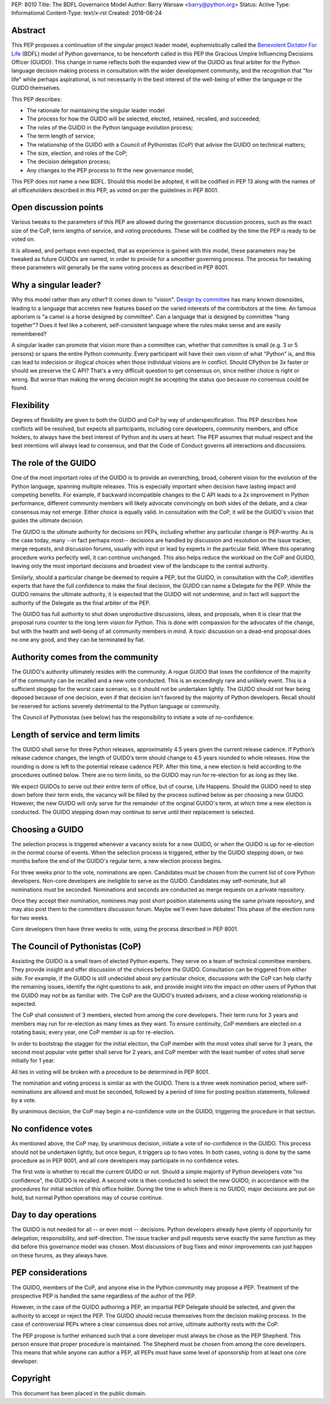 PEP: 8010
Title: The BDFL Governance Model
Author: Barry Warsaw <barry@python.org>
Status: Active
Type: Informational
Content-Type: text/x-rst
Created: 2018-08-24


Abstract
========

This PEP proposes a continuation of the singular project leader model,
euphemistically called the `Benevolent Dictator For Life
<https://en.wikipedia.org/wiki/Benevolent_dictator_for_life>`_ (BDFL)
model of Python governance, to be henceforth called in this PEP the
Gracious Umpire Influencing Decisions Officer (GUIDO).  This change in
name reflects both the expanded view of the GUIDO as final arbiter for
the Python language decision making process in consultation with the
wider development community, and the recognition that "for life" while
perhaps aspirational, is not necessarily in the best interest of the
well-being of either the language or the GUIDO themselves.

This PEP describes:

* The rationale for maintaining the singular leader model
* The process for how the GUIDO will be selected, elected, retained,
  recalled, and succeeded;
* The roles of the GUIDO in the Python language evolution process;
* The term length of service;
* The relationship of the GUIDO with a Council of Pythonistas (CoP)
  that advise the GUIDO on technical matters;
* The size, election, and roles of the CoP;
* The decision delegation process;
* Any changes to the PEP process to fit the new governance model;

This PEP does *not* name a new BDFL.  Should this model be adopted, it will be
codified in PEP 13 along with the names of all officeholders described in this
PEP, as voted on per the guidelines in PEP 8001.


Open discussion points
======================

Various tweaks to the parameters of this PEP are allowed during the
governance discussion process, such as the exact size of the CoP, term
lengths of service, and voting procedures.  These will be codified by
the time the PEP is ready to be voted on.

It is allowed, and perhaps even expected, that as experience is gained
with this model, these parameters may be tweaked as future GUIDOs are
named, in order to provide for a smoother governing process.  The
process for tweaking these parameters will generally be the same
voting process as described in PEP 8001.


Why a singular leader?
======================

Why this model rather than any other?  It comes down to "vision".
`Design by committee`_ has many known downsides, leading to a language
that accretes new features based on the varied interests of the
contributors at the time.  An famous aphorism is "a camel is a horse
designed by committee".  Can a language that is designed by committee
"hang together"?  Does it feel like a coherent, self-consistent
language where the rules make sense and are easily remembered?

A singular leader can promote that vision more than a committee can,
whether that committee is small (e.g. 3 or 5 persons) or spans the
entire Python community.  Every participant will have their own vision
of what "Python" is, and this can lead to indecision or illogical
choices when those individual visions are in conflict.  Should CPython
be 3x faster or should we preserve the C API?  That's a very difficult
question to get consensus on, since neither choice is right or wrong.
But worse than making the wrong decision might be accepting the status
quo because no consensus could be found.


Flexibility
===========

Degrees of flexibility are given to both the GUIDO and CoP by way of
underspecification.  This PEP describes how conflicts will be
resolved, but expects all participants, including core developers,
community members, and office holders, to always have the best
interest of Python and its users at heart.  The PEP assumes that
mutual respect and the best intentions will always lead to consensus,
and that the Code of Conduct governs all interactions and discussions.


The role of the GUIDO
=====================

One of the most important roles of the GUIDO is to provide an
overarching, broad, coherent vision for the evolution of the Python
language, spanning multiple releases.  This is especially important
when decision have lasting impact and competing benefits.  For
example, if backward incompatible changes to the C API leads to a 2x
improvement in Python performance, different community members will
likely advocate convincingly on both sides of the debate, and a clear
consensus may not emerge.  Either choice is equally valid.  In
consultation with the CoP, it will be the GUIDO's vision that guides
the ultimate decision.

The GUIDO is the ultimate authority for decisions on PEPs, including
whether any particular change is PEP-worthy.  As is the case today,
many --in fact perhaps most-- decisions are handled by discussion and
resolution on the issue tracker, merge requests, and discussion
forums, usually with input or lead by experts in the particular field.
Where this operating procedure works perfectly well, it can continue
unchanged.  This also helps reduce the workload on the CoP and GUIDO,
leaving only the most important decisions and broadest view of the
landscape to the central authority.

Similarly, should a particular change be deemed to require a PEP, but
the GUIDO, in consultation with the CoP, identifies experts that have
the full confidence to make the final decision, the GUIDO can name a
Delegate for the PEP.  While the GUIDO remains the ultimate authority,
it is expected that the GUIDO will not undermine, and in fact will
support the authority of the Delegate as the final arbiter of the PEP.

The GUIDO has full authority to shut down unproductive discussions,
ideas, and proposals, when it is clear that the proposal runs counter
to the long term vision for Python.  This is done with compassion for
the advocates of the change, but with the health and well-being of all
community members in mind.  A toxic discussion on a dead-end proposal
does no one any good, and they can be terminated by fiat.


Authority comes from the community
==================================

The GUIDO's authority ultimately resides with the community.  A rogue
GUIDO that loses the confidence of the majority of the community can
be recalled and a new vote conducted.  This is an exceedingly rare and
unlikely event.  This is a sufficient stopgap for the worst case
scenario, so it should not be undertaken lightly.  The GUIDO should
not fear being deposed because of one decision, even if that decision
isn't favored by the majority of Python developers.  Recall should be
reserved for actions severely detrimental to the Python language or
community.

The Council of Pythonistas (see below) has the responsibility to
initiate a vote of no-confidence.


Length of service and term limits
=================================

The GUIDO shall serve for three Python releases, approximately 4.5
years given the current release cadence.  If Python’s release cadence
changes, the length of GUIDO’s term should change to 4.5 years rounded
to whole releases. How the rounding is done is left to the potential
release cadence PEP.  After this time, a new election is held
according to the procedures outlined below.  There are no term limits,
so the GUIDO may run for re-election for as long as they like.

We expect GUIDOs to serve out their entire term of office, but of
course, Life Happens.  Should the GUIDO need to step down before their
term ends, the vacancy will be filled by the process outlined below as
per choosing a new GUIDO.  However, the new GUIDO will only serve for
the remainder of the original GUIDO's term, at which time a new
election is conducted.  The GUIDO stepping down may continue to serve
until their replacement is selected.


Choosing a GUIDO
================

The selection process is triggered whenever a vacancy exists for a new
GUIDO, or when the GUIDO is up for re-election in the normal course of
events.  When the selection process is triggered, either by the GUIDO
stepping down, or two months before the end of the GUIDO's regular
term, a new election process begins.

For three weeks prior to the vote, nominations are open.   Candidates
must be chosen from the current list of core Python developers.
Non-core developers are ineligible to serve as the GUIDO.  Candidates
may self-nominate, but all nominations must be seconded.  Nominations
and seconds are conducted as merge requests on a private repository.

Once they accept their nomination, nominees may post short position
statements using the same private repository, and may also post them
to the committers discussion forum.  Maybe we'll even have debates!
This phase of the election runs for two weeks.

Core developers then have three weeks to vote, using the process
described in PEP 8001.


The Council of Pythonistas (CoP)
================================

Assisting the GUIDO is a small team of elected Python experts.  They
serve on a team of technical committee members.  They provide insight
and offer discussion of the choices before the GUIDO.  Consultation
can be triggered from either side.  For example, if the GUIDO is still
undecided about any particular choice, discussions with the CoP can
help clarify the remaining issues, identify the right questions to
ask, and provide insight into the impact on other users of Python that
the GUIDO may not be as familiar with.  The CoP are the GUIDO's
trusted advisers, and a close working relationship is expected.

The CoP shall consistent of 3 members, elected from among the core
developers.  Their term runs for 3 years and members may run for
re-election as many times as they want.  To ensure continuity, CoP
members are elected on a rotating basis; every year, one CoP member is
up for re-election.

In order to bootstrap the stagger for the initial election, the CoP
member with the most votes shall serve for 3 years, the second most
popular vote getter shall serve for 2 years, and CoP member with the
least number of votes shall serve initially for 1 year.

All ties in voting will be broken with a procedure to be determined in
PEP 8001.

The nomination and voting process is similar as with the GUIDO.  There
is a three week nomination period, where self-nominations are allowed
and must be seconded, followed by a period of time for posting
position statements, followed by a vote.

By unanimous decision, the CoP may begin a no-confidence vote on the
GUIDO, triggering the procedure in that section.


No confidence votes
===================

As mentioned above, the CoP may, by unanimous decision, initiate a
vote of no-confidence in the GUIDO.  This process should not be
undertaken lightly, but once begun, it triggers up to two votes.  In
both cases, voting is done by the same procedure as in PEP 8001, and
all core developers may participate in no confidence votes.

The first vote is whether to recall the current GUIDO or not.  Should
a simple majority of Python developers vote "no confidence", the GUIDO
is recalled.  A second vote is then conducted to select the new GUIDO,
in accordance with the procedures for initial section of this office
holder.  During the time in which there is no GUIDO, major decisions
are put on hold, but normal Python operations may of course continue.


Day to day operations
=====================

The GUIDO is not needed for all -- or even most -- decisions.  Python
developers already have plenty of opportunity for delegation,
responsibility, and self-direction.  The issue tracker and pull
requests serve exactly the same function as they did before this
governance model was chosen.  Most discussions of bug fixes and minor
improvements can just happen on these forums, as they always have.


PEP considerations
==================

The GUIDO, members of the CoP, and anyone else in the Python community
may propose a PEP.  Treatment of the prospective PEP is handled the
same regardless of the author of the PEP.

However, in the case of the GUIDO authoring a PEP, an impartial PEP
Delegate should be selected, and given the authority to accept or
reject the PEP.  The GUIDO should recuse themselves from the decision
making process.  In the case of controversial PEPs where a clear
consensus does not arrive, ultimate authority rests with the CoP.

The PEP propose is further enhanced such that a core developer must
always be chose as the PEP Shepherd.  This person ensure that proper
procedure is maintained.  The Shepherd must be chosen from among the
core developers.  This means that while anyone can author a PEP, all
PEPs must have some level of sponsorship from at least one core
developer.


Copyright
=========

This document has been placed in the public domain.


.. _`Design by committee`: https://en.wikipedia.org/wiki/Design_by_committee



..
   Local Variables:
   mode: indented-text
   indent-tabs-mode: nil
   sentence-end-double-space: t
   fill-column: 70
   coding: utf-8
   End:
